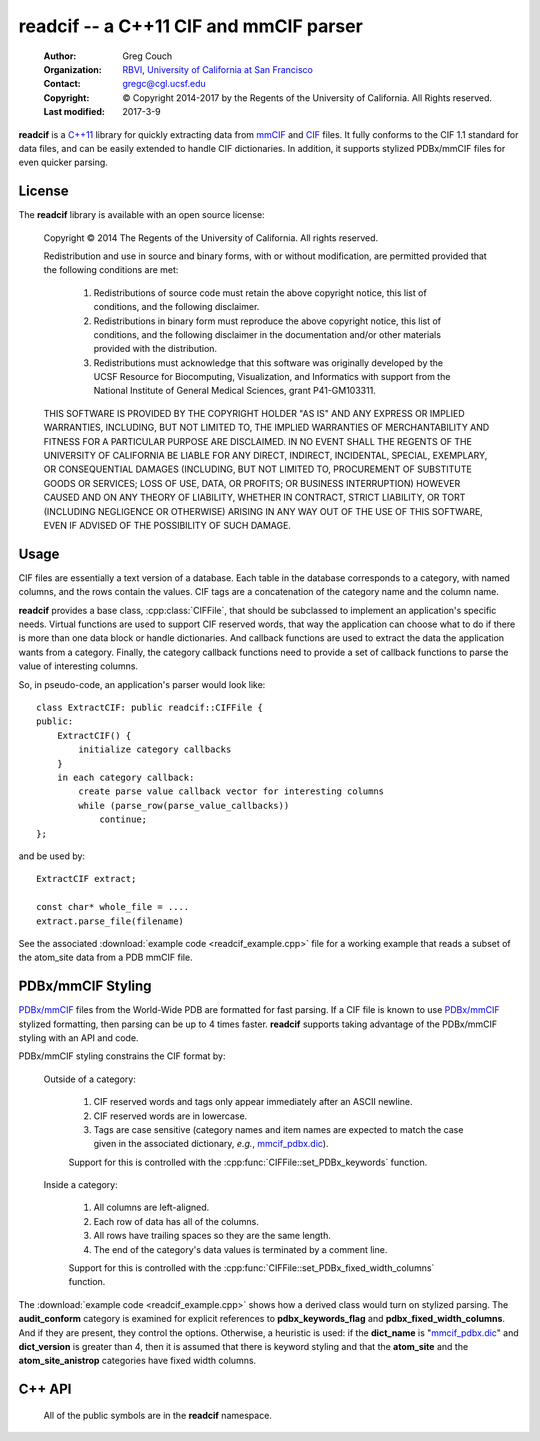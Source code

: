 ..  vim: set expandtab shiftwidth=4 softtabstop=4:

readcif -- a C++11 CIF and mmCIF parser
=======================================

    :Author: Greg Couch
    :Organization: RBVI_, `University of California at San Francisco`_
    :Contact: gregc@cgl.ucsf.edu
    :Copyright: © Copyright 2014-2017 by the Regents of the University of California.  All Rights reserved.
    :Last modified: 2017-3-9

.. _RBVI: http://www.rbvi.ucsf.edu/
.. _University of California at San Francisco: http://www.ucsf.edu/

**readcif** is a `C++11`_ library for quickly extracting data
from mmCIF_ and CIF_ files.
It fully conforms to the CIF 1.1 standard for data files,
and can be easily extended to handle CIF dictionaries.
In addition, it supports stylized PDBx/mmCIF files for even
quicker parsing.

.. _C++11: http://isocpp.org/wiki/faq/cpp11
.. _CIF: http://www.iucr.org/resources/cif
.. _mmCIF: http://mmcif.wwpdb.org/

License
-------

The **readcif** library is available with an open source license:

    Copyright © 2014 The Regents of the University of California.
    All rights reserved.

    Redistribution and use in source and binary forms, with or without
    modification, are permitted provided that the following conditions
    are met:

       1. Redistributions of source code must retain the above copyright
          notice, this list of conditions, and the following disclaimer.

       2. Redistributions in binary form must reproduce the above
          copyright notice, this list of conditions, and the following
          disclaimer in the documentation and/or other materials provided
          with the distribution.

       3. Redistributions must acknowledge that this software was
          originally developed by the UCSF Resource for Biocomputing,
          Visualization, and Informatics with support from the National
          Institute of General Medical Sciences, grant P41-GM103311.

    THIS SOFTWARE IS PROVIDED BY THE COPYRIGHT HOLDER "AS IS" AND ANY
    EXPRESS OR IMPLIED WARRANTIES, INCLUDING, BUT NOT LIMITED TO, THE
    IMPLIED WARRANTIES OF MERCHANTABILITY AND FITNESS FOR A PARTICULAR
    PURPOSE ARE DISCLAIMED.  IN NO EVENT SHALL THE REGENTS OF THE UNIVERSITY
    OF CALIFORNIA BE LIABLE FOR ANY DIRECT, INDIRECT, INCIDENTAL, SPECIAL,
    EXEMPLARY, OR CONSEQUENTIAL DAMAGES (INCLUDING, BUT NOT LIMITED TO,
    PROCUREMENT OF SUBSTITUTE GOODS OR SERVICES; LOSS OF USE, DATA, OR
    PROFITS; OR BUSINESS INTERRUPTION) HOWEVER CAUSED AND ON ANY THEORY OF
    LIABILITY, WHETHER IN CONTRACT, STRICT LIABILITY, OR TORT (INCLUDING
    NEGLIGENCE OR OTHERWISE) ARISING IN ANY WAY OUT OF THE USE OF THIS
    SOFTWARE, EVEN IF ADVISED OF THE POSSIBILITY OF SUCH DAMAGE.

Usage
-----

CIF files are essentially a text version of a database.
Each table in the database corresponds to a category,
with named columns, and the rows contain the values.
CIF tags are a concatenation of the category name and the column name.

**readcif** provides a base class, :cpp:class:`CIFFile`,
that should be subclassed to implement an application's specific needs.
Virtual functions are used to support CIF reserved words,
that way the application can choose what to do if there is more than one
data block or handle dictionaries.
And callback functions are used to extract the data the
application wants from a category.
Finally, the category callback functions need to provide a set of
callback functions to parse the value of interesting columns.

So, in pseudo-code, an application's parser would look like::

    class ExtractCIF: public readcif::CIFFile {
    public:
        ExtractCIF() {
            initialize category callbacks
        }
        in each category callback:
            create parse value callback vector for interesting columns
            while (parse_row(parse_value_callbacks))
                continue;
    };

and be used by::

    ExtractCIF extract;

    const char* whole_file = ....
    extract.parse_file(filename)

See the associated :download:`example code <readcif_example.cpp>` file
for a working example
that reads a subset of the atom_site data from a PDB mmCIF file.

PDBx/mmCIF Styling
------------------

`PDBx/mmCIF`_ files from the World-Wide PDB are formatted for fast parsing.
If a CIF file is known to use `PDBx/mmCIF`_ stylized formatting,
then parsing can be up to 4 times faster.
**readcif** supports taking advantage of the PDBx/mmCIF styling with an API
and code.

PDBx/mmCIF styling constrains the CIF format by:

    Outside of a category:

        1. CIF reserved words and tags only appear immediately
           after an ASCII newline.

        2. CIF reserved words are in lowercase.

        3. Tags are case sensitive (category names and item names
           are expected to match the case given in the associated dictionary,
           *e.g.*, mmcif_pdbx.dic_).

        Support for this is controlled with the
        :cpp:func:`CIFFile::set_PDBx_keywords` function.

    Inside a category:

        1. All columns are left-aligned.

        2. Each row of data has all of the columns.

        3. All rows have trailing spaces so they are the same length.

        4. The end of the category's data values
           is terminated by a comment line.

        Support for this is controlled with the
        :cpp:func:`CIFFile::set_PDBx_fixed_width_columns` function.

..        1. If the data values for each row can't fit on one line
           (due to a multiline string), then the first row is split
           into multiple lines.

The :download:`example code <readcif_example.cpp>` shows how a derived class would turn on stylized parsing.
The **audit_conform** category is examined for explicit references to **pdbx_keywords_flag** and **pdbx_fixed_width_columns**.
And if they are present, they control the options.
Otherwise, a heuristic is used: if the **dict_name** is "mmcif_pdbx.dic_"
and **dict_version** is greater than 4,
then it is assumed that there is keyword styling and that the **atom_site** and the **atom_site_anistrop** categories have fixed width columns.

.. _mmcif_pdbx.dic: http://mmcif.wwpdb.org/dictionaries/mmcif_pdbx.dic/Index/
.. _PDBx/mmCIF: http://mmcif.wwpdb.org/docs/faqs/pdbx-mmcif-faq-general.html

C++ API
-------

    All of the public symbols are in the **readcif** namespace.

.. cpp:type:: StringVector

    A std::vector of std::string's.

.. cpp:function:: int is_whitespace(char c)

    **is_whitespace** and **is_not_whitespace** are
    inline functions to determine if a character is CIF whitespace or not.
    They are similar to the C/C++ standard library's **isspace** function,
    but only recognize ASCII HT (9), LF (10), CR (13), and SPACE (32)
    as whitespace characters.  They are not inverses because
    ASCII NUL (0) is both not is_whitespace and not is_not_whitespace.

.. cpp:function:: int is_not_whitespace(char c)

    See :cpp:func:`is_whitespace`.

.. cpp:function:: double str_to_float(const char* s)

    Non-error checking inline function to convert a string to a
    floating point number.  It is similar to the C/C++ standard library's
    **atof** function, but returns NaN if no digits are found.
    Benchmarked by itself, it is slower than **atof**,
    but is empirically much faster when used in shared libraries.
    This is probably due to CPU cache behavior, but needs further investigation.

.. cpp:function:: int str_to_int(const char* s)

    Non-error inline function to convert a string to an integer.
    It is similar to the C/C++ standard library's **atoi** function.
    Same rational for use as :cpp:func:`str_to_float`.
    Returns zero if no digits are found.

.. cpp:class:: CIFFile

    The CIFFile is designed to be subclassed by an application to extract
    the data the application is interested in.

    Public section:

        .. cpp:type:: ParseCategory

            A typedef for **std::function<void (bool in_loop)>**.

        .. cpp:function:: void register_category(const std::string& category, \
            ParseCategory callback, \
            const StringVector& dependencies = StringVector())

            Register a callback function for a particular category.

            :param category: name of category
            :param callback: function to retrieve data from category
            :param dependencies: a list of categories that must be parsed
                before this category.

            A null callback function, removes the category.
            Dependencies must be registered first.
            A category callback function can find out which category
            it is processing with :cpp:func:`category`.

        .. cpp:function:: void set_unregistered_callback(ParseCategory callback)

            Set callback function that will be called
            for unregistered categories.

        .. cpp:function:: void parse_file(const char* filename)

            :param filename: Name of file to be parsed

            If possible, memory-map the given file to get the buffer
            to hand off to :cpp:func:`parse`.  On POSIX systems,
            files whose size is a multiple of the system page size,
            have to be read into an allocated buffer instead.

        .. cpp:function:: void parse(const char* buffer)

            Parse the input and invoke registered callback functions

            :param buffer: Null-terminated text of the CIF file

            The text must be terminated with a null character.
            A common technique is to memory map a file
            and pass in the address of the first character.
            The whole file is required to simplify backtracking
            since data tables may appear in any order in a file.
            Stylized parsing is reset each time :cpp:func:`parse` is called.

        .. cpp:function:: void set_PDBx_keywords(bool stylized)

            Turn on and off PDBx/mmCIF keyword styling as described in
            `PDBx/mmCIF Styling`.

            :param stylized: if true, assume PDBx/mmCIF keyword style

            This is reset every time :cpp:func:`CIFFile::parse` 
            or :cpp:func:`CIFFile::parse_file` is called.
            It may be switched on and off at any time,
            *e.g.*, within a particular category callback function.

        .. cpp:function:: bool PDBx_keywords() const

            Return if the PDBx_keywords flag is set.
            See :cpp:func:`set_PDBx_keywords`.

        .. cpp:function:: void set_PDBx_fixed_width_columns(const std::string& category)

            Turn on `PDBx/mmCIF`_ fixed width column parsing for a given
            category as described in `PDBx/mmCIF Styling`.

            :param category: name of category

            This option must be set in each category callback that is needed.
            This option is ignored if :cpp:func:`PDBx_keywords` is false.
            This is not a global option because there is no reliable way
            to detect if the preconditions are met for each record without
            losing all of the speed advantages.

        .. cpp:function:: bool has_PDBx_fixed_width_columns() const

            Return if there were any fixed width column categories specified.
            See :cpp:func:`set_PDBx_fixed_width_columns`.

        .. cpp:function:: bool PDBx_fixed_width_columns() const

            Return if the current category has fixed width columns.
            See :cpp:func:`set_PDBx_fixed_width_columns`.

        .. cpp:function:: int get_column(const char \*name, bool required=false)
            
            :param tag: column name to search for
            :param required: true if tag is required

            Search the current categories tags to figure out which column
            the name corresponds to.
            If the name is not present,
            then -1 is returned unless it is required,
            then an error is thrown.

        .. cpp:type:: ParseValue1
         
            **typedef std::function<void (const char\* start)> ParseValue1;**

        .. cpp:type:: ParseValue2
         
            **typedef std::function<void (const char\* start, const char\* end)> ParseValue2;**

        .. cpp:class:: ParseColumnn
        
            .. cpp:member:: int column_offset

                The column offset for a given tag,
                returned by :cpp:func:`get_column`.

            .. cpp:member:: bool need_end

                **true** if the end of the column needed -- not needed for numbers,
                since all columns are terminated by whitespace.

            .. cpp:member:: ParseValue1 func1

                The function to call if :cpp:member:`need_end` is **false**.

            .. cpp:member:: ParseValue2 func2

                The function to call if :cpp:member:`need_end` is **true**.

            .. cpp:function:: ParseColumn(int c, ParseValue1 f)

                Set :cpp:member:`column_offset` and :cpp:member:`func1`.

            .. cpp:function:: ParseColumn(int c, ParseValue2 f)

                Set :cpp:member:`column_offset` and :cpp:member:`func2`.

        .. cpp:type:: ParseValues

            **typedef std::vector<ParseColumn> ParseValues;**

        .. cpp:function:: bool parse_row(ParseValues& pv)

            Parse a single row of a table

            :param pv: The per-column callback functions
            :return: if a row was parsed

            The category callback functions should call :cpp:func:`parse_row`:
            to parse the values for columns it is interested in.  If in a loop,
            :cpp:func:`parse_row`: should be called until it returns false,
            or to skip the rest of the values, just return from the category
            callback.
            The first time :cpp:func:`parse_row` is called for a category,
            *pv* will be sorted in ascending order.
            Columns with negative offsets are skipped.

        .. cpp:function:: StringVector& parse_whole_category()

            Return complete contents of a category as a vector of strings.

            :return: vector of strings

        .. cpp:function:: void parse_whole_category(ParseValue2 func)

            Tokenize complete contents of category
            and call function for each item in it.

            :param func: callback function

        .. cpp:function:: const std::string& version()

            :return: the version of the CIF file if it is given

            For mmCIF files it is typically empty.

        .. cpp:function:: const std::string& category()

           :return: the category that is currently being parsed

           Only valid within a :cpp:type:`ParseCategory` callback.

        .. cpp:function:: const std::string& block_code()

           :return: the data block code that is currently being parsed

           Only valid within a :cpp:type:`ParseCategory` callback
           and :cpp:func:`finished_parse`.

        .. cpp:function:: const StringVector& colnames()

           :return: the set of column names for the current category

           Only valid within a :cpp:type:`ParseCategory` callback.

        .. cpp:function:: bool multiple_rows() const

            :return: if current category may have multiple rows 

        .. cpp:function:: size_t line_number() const

            :return: current line number

        .. cpp:function:: std::runtime_error error(const std::string& text)

            :param text: the error message
            :return: a exception with " on line #" appended
            :rtype: std::runtime_error

            Localize error message with the current line number
            within the input.
            # is the current line number.

    Protected section:

        .. cpp:function:: void data_block(const std::string& name)

            :param name: name of data block

            **data_block** is a virtual function that is called whenever
            a new data block is found.
            Defaults to being ignored.
            Replace in subclass if needed.

        .. cpp:function:: void save_frame(const std::string& code)

            :param code: the same frame code

            **save_fame** is a virtual function that is called
            when a save frame header or terminator is found.
            It defaults to throwing an exception.
            It should be replaced if the application
            were to try to parse a CIF dictionary.

        .. cpp:function:: void global_block()

            **global_block** is a virtual function that is called whenever
            the **global\_** reserved word is found.
            It defaults to throwing an exception.
            In CIF files, **global\_** is unused.
            However, some CIF-like files, *e.g.*, the CCP4 monomer library,
            use the global\_ keyword.

        .. cpp:function:: void reset_parse()

            **reset_parse** is a virtual function that is called whenever
            the parse function is called.
            For example, PDB stylized parsing can be turned on here.

        .. cpp:function:: void finished_parse()

            **finished_parse** is a virtual function that is called whenever
            the parse function has successfully finished parsing.
